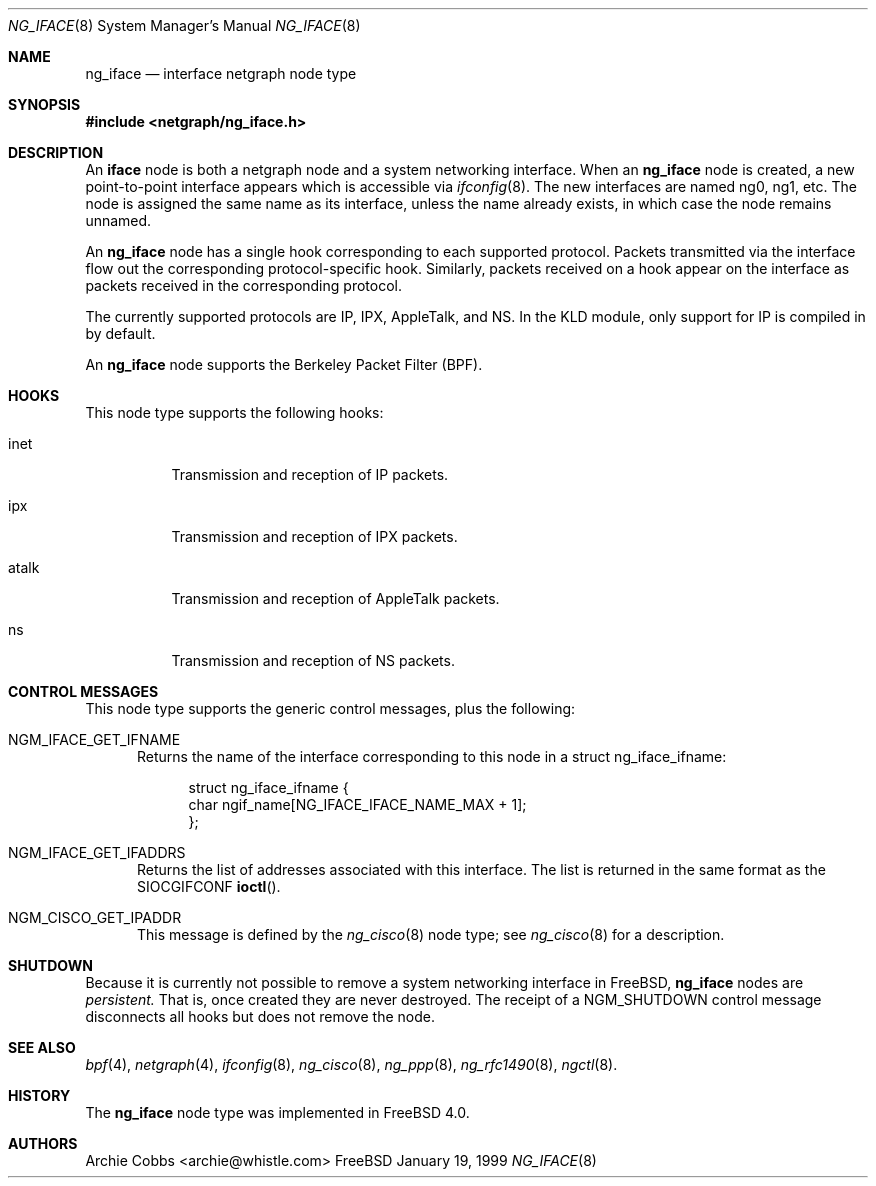 .\" Copyright (c) 1996-1999 Whistle Communications, Inc.
.\" All rights reserved.
.\" 
.\" Subject to the following obligations and disclaimer of warranty, use and
.\" redistribution of this software, in source or object code forms, with or
.\" without modifications are expressly permitted by Whistle Communications;
.\" provided, however, that:
.\" 1. Any and all reproductions of the source or object code must include the
.\"    copyright notice above and the following disclaimer of warranties; and
.\" 2. No rights are granted, in any manner or form, to use Whistle
.\"    Communications, Inc. trademarks, including the mark "WHISTLE
.\"    COMMUNICATIONS" on advertising, endorsements, or otherwise except as
.\"    such appears in the above copyright notice or in the software.
.\" 
.\" THIS SOFTWARE IS BEING PROVIDED BY WHISTLE COMMUNICATIONS "AS IS", AND
.\" TO THE MAXIMUM EXTENT PERMITTED BY LAW, WHISTLE COMMUNICATIONS MAKES NO
.\" REPRESENTATIONS OR WARRANTIES, EXPRESS OR IMPLIED, REGARDING THIS SOFTWARE,
.\" INCLUDING WITHOUT LIMITATION, ANY AND ALL IMPLIED WARRANTIES OF
.\" MERCHANTABILITY, FITNESS FOR A PARTICULAR PURPOSE, OR NON-INFRINGEMENT.
.\" WHISTLE COMMUNICATIONS DOES NOT WARRANT, GUARANTEE, OR MAKE ANY
.\" REPRESENTATIONS REGARDING THE USE OF, OR THE RESULTS OF THE USE OF THIS
.\" SOFTWARE IN TERMS OF ITS CORRECTNESS, ACCURACY, RELIABILITY OR OTHERWISE.
.\" IN NO EVENT SHALL WHISTLE COMMUNICATIONS BE LIABLE FOR ANY DAMAGES
.\" RESULTING FROM OR ARISING OUT OF ANY USE OF THIS SOFTWARE, INCLUDING
.\" WITHOUT LIMITATION, ANY DIRECT, INDIRECT, INCIDENTAL, SPECIAL, EXEMPLARY,
.\" PUNITIVE, OR CONSEQUENTIAL DAMAGES, PROCUREMENT OF SUBSTITUTE GOODS OR
.\" SERVICES, LOSS OF USE, DATA OR PROFITS, HOWEVER CAUSED AND UNDER ANY
.\" THEORY OF LIABILITY, WHETHER IN CONTRACT, STRICT LIABILITY, OR TORT
.\" (INCLUDING NEGLIGENCE OR OTHERWISE) ARISING IN ANY WAY OUT OF THE USE OF
.\" THIS SOFTWARE, EVEN IF WHISTLE COMMUNICATIONS IS ADVISED OF THE POSSIBILITY
.\" OF SUCH DAMAGE.
.\" 
.\" Author: Archie Cobbs <archie@whistle.com>
.\"
.\" $FreeBSD$
.\" $Whistle: ng_iface.8,v 1.5 1999/01/25 23:46:26 archie Exp $
.\"
.Dd January 19, 1999
.Dt NG_IFACE 8
.Os FreeBSD
.Sh NAME
.Nm ng_iface
.Nd interface netgraph node type
.Sh SYNOPSIS
.Fd #include <netgraph/ng_iface.h>
.Sh DESCRIPTION
An
.Nm iface
node is both a netgraph node and a system networking interface.  When an
.Nm
node is created, a new point-to-point interface appears which is accessible via
.Xr ifconfig 8 .
The new interfaces are named
.Dv ng0 ,
.Dv ng1 ,
etc.  The node is assigned the same name as its interface, unless the name
already exists, in which case the node remains unnamed.
.Pp
An
.Nm
node has a single hook corresponding to each supported protocol.
Packets transmitted via the interface flow out the corresponding
protocol-specific hook.
Similarly, packets received on a hook appear on the interface as 
packets received in the corresponding protocol.
.Pp
The currently supported protocols are IP, IPX, AppleTalk, and NS.
In the KLD module, only support for IP is compiled in by default.
.Pp
An
.Nm
node supports the Berkeley Packet Filter (BPF). 
.Sh HOOKS
This node type supports the following hooks:
.Pp
.Bl -tag -width foobar
.It Dv inet
Transmission and reception of IP packets.
.It Dv ipx
Transmission and reception of IPX packets.
.It Dv atalk
Transmission and reception of AppleTalk packets.
.It Dv ns
Transmission and reception of NS packets.
.El
.Sh CONTROL MESSAGES
This node type supports the generic control messages, plus the following:
.Bl -tag -width foo
.It Dv NGM_IFACE_GET_IFNAME
Returns the name of the interface corresponding to this node in a
.Dv "struct ng_iface_ifname" :
.Bd -literal -offset 4n
struct ng_iface_ifname {
  char  ngif_name[NG_IFACE_IFACE_NAME_MAX + 1];
};
.Ed
.It Dv NGM_IFACE_GET_IFADDRS
Returns the list of addresses associated with this interface.
The list is returned in the same format as the
.Dv SIOCGIFCONF
.Fn ioctl .
.It Dv NGM_CISCO_GET_IPADDR
This message is defined by the
.Xr ng_cisco 8
node type; see
.Xr ng_cisco 8
for a description.
.El
.Sh SHUTDOWN
Because it is currently not possible to remove a system networking
interface in
.Fx ,
.Nm
nodes are
.Em persistent.
That is, once created they are never destroyed.
The receipt of a
.Dv NGM_SHUTDOWN
control message disconnects all hooks but does not remove the node.
.Sh SEE ALSO
.Xr bpf 4 ,
.Xr netgraph 4 ,
.Xr ifconfig 8 ,
.Xr ng_cisco 8 ,
.Xr ng_ppp 8 ,
.Xr ng_rfc1490 8 ,
.Xr ngctl 8 .
.Sh HISTORY
The
.Nm
node type was implemented in
.Fx 4.0 .
.Sh AUTHORS
.An Archie Cobbs Aq archie@whistle.com
